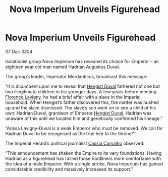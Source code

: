 :PROPERTIES:
:ID:       2630bd47-163c-469a-893a-770c1d0f0492
:END:
#+title: Nova Imperium Unveils Figurehead
#+filetags: :Empire:3304:galnet:

* Nova Imperium Unveils Figurehead

/07 Dec 3304/

Isolationist group Nova Imperium has revealed its choice for Emperor – an eighteen year old man named Hadrian Augustus Duval. 

The group’s leader, Imperator Mordanticus, broadcast this message: 

“It is incumbent upon me to reveal that [[id:3cb0755e-4deb-442b-898b-3f0c6651636e][Hengist Duval]] fathered not one but two illegitimate children in his younger days. A few years before meeting [[id:33f63de9-fd79-4790-a1a5-ebd87aaeea2d][Florence Lavigny]], he had a brief affair with a slave in the Imperial household. When Hengist’s father discovered this, the matter was hushed up and the slave dismissed. The slave’s son went on to sire a child of his own: Hadrian Duval, grandson of Emperor [[id:3cb0755e-4deb-442b-898b-3f0c6651636e][Hengist Duval]]. Hadrian was unaware of this until we located him and genetically confirmed his lineage.” 

“Arissa Lavigny-Duval is a weak Emperor who must be removed. We call for Hadrian Duval to be recognised as the true heir to the throne!”  

The Imperial Herald’s political journalist [[id:745efc38-c548-40c0-81d2-82973c604d37][Cassia Carvalho]] observed: 

“This announcement has shaken the Empire to its very foundations. Having Hadrian as a figurehead has rallied those hardliners more comfortable with the idea of a male Emperor. With a single stroke, Nova Imperium has gained considerable credibility and massively increased its support.”
